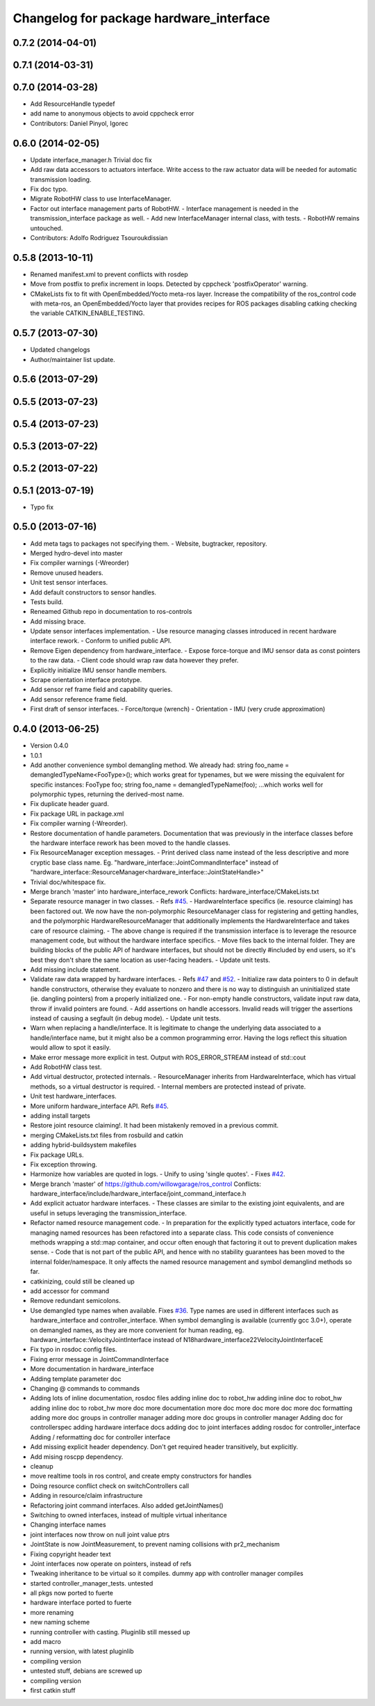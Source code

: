 ^^^^^^^^^^^^^^^^^^^^^^^^^^^^^^^^^^^^^^^^
Changelog for package hardware_interface
^^^^^^^^^^^^^^^^^^^^^^^^^^^^^^^^^^^^^^^^

0.7.2 (2014-04-01)
------------------

0.7.1 (2014-03-31)
------------------

0.7.0 (2014-03-28)
------------------
* Add ResourceHandle typedef
* add name to anonymous objects to avoid cppcheck error
* Contributors: Daniel Pinyol, Igorec

0.6.0 (2014-02-05)
------------------
* Update interface_manager.h
  Trivial doc fix
* Add raw data accessors to actuators interface.
  Write access to the raw actuator data will be needed for automatic transmission
  loading.
* Fix doc typo.
* Migrate RobotHW class to use InterfaceManager.
* Factor out interface management parts of RobotHW.
  - Interface management is needed in the transmission_interface package as well.
  - Add new InterfaceManager internal class, with tests.
  - RobotHW remains untouched.
* Contributors: Adolfo Rodriguez Tsouroukdissian

0.5.8 (2013-10-11)
------------------
* Renamed manifest.xml to prevent conflicts with rosdep
* Move from postfix to prefix increment in loops.
  Detected by cppcheck 'postfixOperator' warning.
* CMakeLists fix to fit with OpenEmbedded/Yocto meta-ros layer.
  Increase the compatibility of the ros_control code with
  meta-ros, an OpenEmbedded/Yocto layer that provides recipes for ROS
  packages disabling catking checking the variable CATKIN_ENABLE_TESTING.

0.5.7 (2013-07-30)
------------------

* Updated changelogs
* Author/maintainer list update.

0.5.6 (2013-07-29)
------------------

0.5.5 (2013-07-23)
------------------

0.5.4 (2013-07-23)
------------------

0.5.3 (2013-07-22)
------------------

0.5.2 (2013-07-22)
------------------

0.5.1 (2013-07-19)
------------------
* Typo fix

0.5.0 (2013-07-16)
------------------
* Add meta tags to packages not specifying them.
  - Website, bugtracker, repository.
* Merged hydro-devel into master
* Fix compiler warnings (-Wreorder)
* Remove unused headers.
* Unit test sensor interfaces.
* Add default constructors to sensor handles.
* Tests build.
* Reneamed Github repo in documentation to ros-controls
* Add missing brace.
* Update sensor interfaces implementation.
  - Use resource managing classes introduced in recent hardware interface rework.
  - Conform to unified public API.
* Remove Eigen dependency from hardware_interface.
  - Expose force-torque and IMU sensor data as const pointers to the raw data.
  - Client code should wrap raw data however they prefer.
* Explicitly initialize IMU sensor handle members.
* Scrape orientation interface prototype.
* Add sensor ref frame field and capability queries.
* Add sensor reference frame field.
* First draft of sensor interfaces.
  - Force/torque (wrench)
  - Orientation
  - IMU (very crude approximation)

0.4.0 (2013-06-25)
------------------
* Version 0.4.0
* 1.0.1
* Add another convenience symbol demangling method.
  We already had:
  string foo_name = demangledTypeName<FooType>();
  which works great for typenames, but we were missing the equivalent for specific
  instances:
  FooType foo;
  string foo_name = demangledTypeName(foo);
  ...which works well for polymorphic types, returning the derived-most name.
* Fix duplicate header guard.
* Fix package URL in package.xml
* Fix compiler warning (-Wreorder).
* Restore documentation of handle parameters.
  Documentation that was previously in the interface classes before the
  hardware interface rework has been moved to the handle classes.
* Fix ResourceManager exception messages.
  - Print derived class name instead of the less descriptive and more cryptic
  base class name. Eg.
  "hardware_interface::JointCommandInterface"
  instead of
  "hardware_interface::ResourceManager<hardware_interface::JointStateHandle>"
* Trivial doc/whitespace fix.
* Merge branch 'master' into hardware_interface_rework
  Conflicts:
  hardware_interface/CMakeLists.txt
* Separate resource manager in two classes.
  - Refs `#45 <https://github.com/davetcoleman/ros_control/issues/45>`_.
  - HardwareInterface specifics (ie. resource claiming) has been factored out.
  We now have the non-polymorphic ResourceManager class for registering and
  getting handles, and the polymorphic HardwareResourceManager that
  additionally implements the HardwareInterface and takes care of resource
  claiming.
  - The above change is required if the transmission interface is to leverage
  the resource management code, but without the hardware interface specifics.
  - Move files back to the internal folder. They are building blocks of the
  public API of hardware interfaces, but should not be directly #included
  by end users, so it's best they don't share the same location as
  user-facing headers.
  - Update unit tests.
* Add missing include statement.
* Validate raw data wrapped by hardware interfaces.
  - Refs `#47 <https://github.com/davetcoleman/ros_control/issues/47>`_ and `#52 <https://github.com/davetcoleman/ros_control/issues/52>`_.
  - Initialize raw data pointers to 0 in default handle constructors, otherwise
  they evaluate to nonzero and there is no way to distinguish an uninitialized
  state (ie. dangling pointers) from a properly initialized one.
  - For non-empty handle constructors, validate input raw data, throw if invalid
  pointers are found.
  - Add assertions on handle accessors. Invalid reads will trigger the assertions
  instead of causing a segfault (in debug mode).
  - Update unit tests.
* Warn when replacing a handle/interface.
  It is legitimate to change the underlying data associated to a handle/interface
  name, but it might also be a common programming error. Having the logs reflect
  this situation would allow to spot it easily.
* Make error message more explicit in test.
  Output with ROS_ERROR_STREAM instead of std::cout
* Add RobotHW class test.
* Add virtual destructor, protected internals.
  - ResourceManager inherits from HardwareInterface, which has virtual methods,
  so a virtual destructor is required.
  - Internal members are protected instead of private.
* Unit test hardware_interfaces.
* More uniform hardware_interface API. Refs  `#45 <https://github.com/davetcoleman/ros_control/issues/45>`_.
* adding install targets
* Restore joint resource claiming!.
  It had been mistakenly removed in a previous commit.
* merging CMakeLists.txt files from rosbuild and catkin
* adding hybrid-buildsystem makefiles
* Fix package URLs.
* Fix exception throwing.
* Harmonize how variables are quoted in logs.
  - Unify to using 'single quotes'.
  - Fixes `#42 <https://github.com/davetcoleman/ros_control/issues/42>`_.
* Merge branch 'master' of https://github.com/willowgarage/ros_control
  Conflicts:
  hardware_interface/include/hardware_interface/joint_command_interface.h
* Add explicit actuator hardware interfaces.
  - These classes are similar to the existing joint equivalents, and are useful
  in setups leveraging the transmission_interface.
* Refactor named resource management code.
  - In preparation for the explicitly typed actuators interface, code for managing
  named resources has been refactored into a separate class. This code consists
  of convenience methods wrapping a std::map container, and occur often enough
  that factoring it out to prevent duplication makes sense.
  - Code that is not part of the public API, and hence with no stability guarantees
  has been moved to the internal folder/namespace. It only affects the named
  resource management and symbol demanglind methods so far.
* catkinizing, could still be cleaned up
* add accessor for command
* Remove redundant semicolons.
* Use demangled type names when available. Fixes `#36 <https://github.com/davetcoleman/ros_control/issues/36>`_.
  Type names are used in different interfaces  such as hardware_interface and
  controller_interface. When symbol demangling is available (currently gcc 3.0+),
  operate on demangled names, as they are more convenient for human reading, eg.
  hardware_interface::VelocityJointInterface
  instead of
  N18hardware_interface22VelocityJointInterfaceE
* Fix typo in rosdoc config files.
* Fixing error message in JointCommandInterface
* More documentation in hardware_interface
* Adding template parameter doc
* Changing @ commands to \ commands
* Adding lots of inline documentation, rosdoc files
  adding inline doc to robot_hw
  adding inline doc to robot_hw
  adding inline doc to robot_hw
  more doc
  more documentation
  more doc
  more doc
  more doc
  more doc
  formatting
  adding more doc groups in controller manager
  adding more doc groups in controller manager
  Adding doc for controllerspec
  adding hardware interface docs
  adding doc to joint interfaces
  adding rosdoc for controller_interface
  Adding / reformatting doc for controller interface
* Add missing explicit header dependency.
  Don't get required header transitively, but explicitly.
* Add mising roscpp dependency.
* cleanup
* move realtime tools in ros control, and create empty constructors for handles
* Doing resource conflict check on switchControllers call
* Adding in resource/claim infrastructure
* Refactoring joint command interfaces. Also added getJointNames()
* Switching to owned interfaces, instead of multiple virtual inheritance
* Changing interface names
* joint interfaces now throw on null joint value ptrs
* JointState is now JointMeasurement, to prevent naming collisions with pr2_mechanism
* Fixing copyright header text
* Joint interfaces now operate on pointers, instead of refs
* Tweaking inheritance to be virtual so it compiles. dummy app with controller manager compiles
* started controller_manager_tests. untested
* all pkgs now ported to fuerte
* hardware interface ported to fuerte
* more renaming
* new naming scheme
* running controller with casting. Pluginlib still messed up
* add macro
* running version, with latest pluginlib
* compiling version
* untested stuff, debians are screwed up
* compiling version
* first catkin stuff
